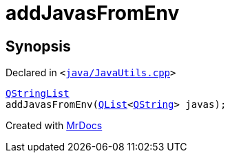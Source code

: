 [#addJavasFromEnv]
= addJavasFromEnv
:relfileprefix: 
:mrdocs:


== Synopsis

Declared in `&lt;https://github.com/PrismLauncher/PrismLauncher/blob/develop/java/JavaUtils.cpp#L156[java&sol;JavaUtils&period;cpp]&gt;`

[source,cpp,subs="verbatim,replacements,macros,-callouts"]
----
xref:QStringList.adoc[QStringList]
addJavasFromEnv(xref:QList.adoc[QList]&lt;xref:QString.adoc[QString]&gt; javas);
----



[.small]#Created with https://www.mrdocs.com[MrDocs]#
